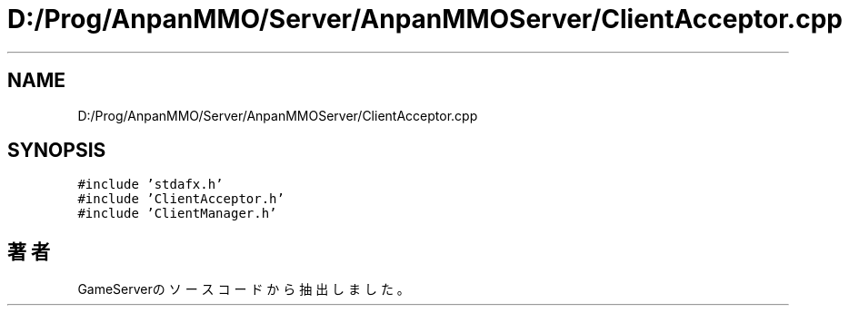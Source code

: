 .TH "D:/Prog/AnpanMMO/Server/AnpanMMOServer/ClientAcceptor.cpp" 3 "2018年12月20日(木)" "GameServer" \" -*- nroff -*-
.ad l
.nh
.SH NAME
D:/Prog/AnpanMMO/Server/AnpanMMOServer/ClientAcceptor.cpp
.SH SYNOPSIS
.br
.PP
\fC#include 'stdafx\&.h'\fP
.br
\fC#include 'ClientAcceptor\&.h'\fP
.br
\fC#include 'ClientManager\&.h'\fP
.br

.SH "著者"
.PP 
 GameServerのソースコードから抽出しました。
